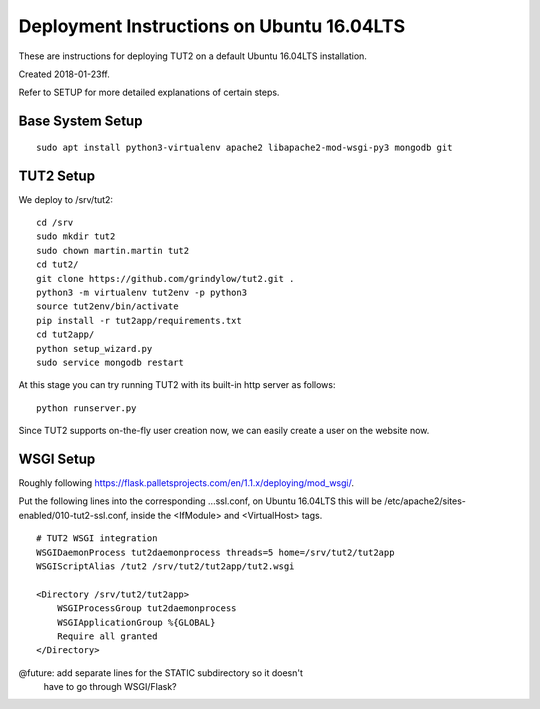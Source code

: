 Deployment Instructions on Ubuntu 16.04LTS
==========================================

These are instructions for deploying TUT2 on a default
Ubuntu 16.04LTS installation.

Created 2018-01-23ff.

Refer to SETUP for more detailed explanations of certain
steps.


Base System Setup
-----------------
::

    sudo apt install python3-virtualenv apache2 libapache2-mod-wsgi-py3 mongodb git


TUT2 Setup
----------

We deploy to /srv/tut2::

 cd /srv
 sudo mkdir tut2
 sudo chown martin.martin tut2
 cd tut2/
 git clone https://github.com/grindylow/tut2.git .
 python3 -m virtualenv tut2env -p python3
 source tut2env/bin/activate
 pip install -r tut2app/requirements.txt
 cd tut2app/
 python setup_wizard.py
 sudo service mongodb restart

At this stage you can try running TUT2 with its built-in http server
as follows::

 python runserver.py


Since TUT2 supports on-the-fly user creation now, we can easily create a user on the website now.

WSGI Setup
----------

Roughly following https://flask.palletsprojects.com/en/1.1.x/deploying/mod_wsgi/.

Put the following lines into the corresponding ...ssl.conf, on Ubuntu
16.04LTS this will be /etc/apache2/sites-enabled/010-tut2-ssl.conf, inside
the <IfModule> and <VirtualHost> tags.
::

    # TUT2 WSGI integration
    WSGIDaemonProcess tut2daemonprocess threads=5 home=/srv/tut2/tut2app
    WSGIScriptAlias /tut2 /srv/tut2/tut2app/tut2.wsgi

    <Directory /srv/tut2/tut2app>
        WSGIProcessGroup tut2daemonprocess
        WSGIApplicationGroup %{GLOBAL}
        Require all granted
    </Directory>

@future: add separate lines for the STATIC subdirectory so it doesn't
         have to go through WSGI/Flask?
